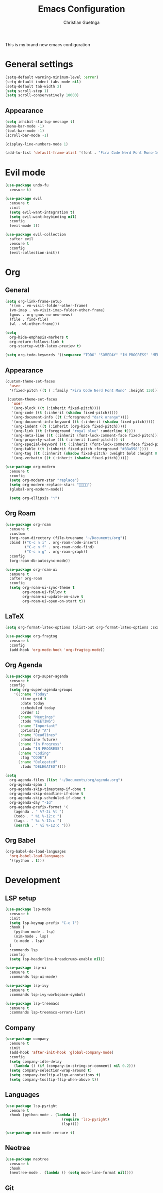 #+TITLE: Emacs Configuration
#+AUTHOR: Christian Guetnga
#+EMAIL: lsdrfrx@gmail.com

This is my brand new emacs configuration

* General settings
#+BEGIN_SRC emacs-lisp
  (setq-default warning-minimum-level :error)
  (setq-default indent-tabs-mode nil)
  (setq-default tab-width 2)
  (setq scroll-step 1)
  (setq scroll-conservatively 10000)
#+END_SRC

** Appearance
#+BEGIN_SRC emacs-lisp
  (setq inhibit-startup-message t)
  (menu-bar-mode -1)
  (tool-bar-mode -1)
  (scroll-bar-mode -1)

  (display-line-numbers-mode 1)

  (add-to-list 'default-frame-alist '(font . "Fira Code Nerd Font Mono-14"))
#+END_SRC

* Evil mode
#+BEGIN_SRC emacs-lisp
  (use-package undo-fu
    :ensure t)
  
  (use-package evil
    :ensure t
    :init
    (setq evil-want-integration t)
    (setq evil-want-keybinding nil)
    :config
    (evil-mode 1))

  (use-package evil-collection
    :after evil
    :ensure t
    :config
    (evil-collection-init))
#+END_SRC

* Org
** General
#+BEGIN_SRC emacs-lisp
  (setq org-link-frame-setup
    '((vm . vm-visit-folder-other-frame)
    (vm-imap . vm-visit-imap-folder-other-frame)
    (gnus . org-gnus-no-new-news)
    (file . find-file)
    (wl . wl-other-frame)))

  (setq
    org-hide-emphasis-markers t
    org-return-follows-link t
    org-startup-with-latex-preview t)

  (setq org-todo-keywords '((sequence "TODO" "SOMEDAY" "IN PROGRESS" "MEETING" "|" "DONE" "DELEGATED" "CANCELED")))
#+END_SRC

** Appearance
#+BEGIN_SRC emacs-lisp
  (custom-theme-set-faces
    'user
    '(fixed-pitch ((t ( :family "Fira Code Nerd Font Mono" :height 130)))))

   (custom-theme-set-faces
     'user
     '(org-block ((t (:inherit fixed-pitch))))
     '(org-code ((t (:inherit (shadow fixed-pitch)))))
     '(org-document-info ((t (:foreground "dark orange"))))
     '(org-document-info-keyword ((t (:inherit (shadow fixed-pitch)))))
     '(org-indent ((t (:inherit (org-hide fixed-pitch)))))
     '(org-link ((t (:foreground "royal blue" :underline t))))
     '(org-meta-line ((t (:inherit (font-lock-comment-face fixed-pitch)))))
     '(org-property-value ((t (:inherit fixed-pitch))) t)
     '(org-special-keyword ((t (:inherit (font-lock-comment-face fixed-pitch)))))
     '(org-table ((t (:inherit fixed-pitch :foreground "#83a598"))))
     '(org-tag ((t (:inherit (shadow fixed-pitch) :weight bold :height 0.8))))
     '(org-verbatim ((t (:inherit (shadow fixed-pitch))))))

  (use-package org-modern
    :ensure t
    :config
    (setq org-modern-star "replace")
    (setq org-modern-replace-stars "󰪥")
    (global-org-modern-mode))

    (setq org-ellipsis "↴")
#+END_SRC

#+RESULTS:
: ↴

** Org Roam
#+BEGIN_SRC emacs-lisp
  (use-package org-roam
    :ensure t
    :custom
    (org-roam-directory (file-truename "~/Documents/org"))
    :bind (("C-c n i" . org-roam-node-insert)
           ("C-c n f" . org-roam-node-find)
           ("C-c n g" . org-roam-graph))
    :config
    (org-roam-db-autosync-mode))

  (use-package org-roam-ui
    :ensure t
    :after org-roam
    :config
    (setq org-roam-ui-sync-theme t
          org-roam-ui-follow t
          org-roam-ui-update-on-save t
          org-roam-ui-open-on-start t))
#+END_SRC

#+RESULTS:

** LaTeX
#+BEGIN_SRC emacs-lisp
  (setq org-format-latex-options (plist-put org-format-latex-options :scale 2.0))

  (use-package org-fragtog
    :ensure t
    :config
    (add-hook 'org-mode-hook 'org-fragtog-mode))
#+END_SRC

** Org Agenda
#+BEGIN_SRC emacs-lisp
  (use-package org-super-agenda
    :ensure t
    :config
    (setq org-super-agenda-groups
      '((:name "Today"
         :time-grid t
         :date today
         :scheduled today
         :order 1)
        (:name "Meetings"
         :todo "MEETING")
        (:name "Important"
         :priority "A")
        (:name "Deadlines"
         :deadline future)
        (:name "In Progress"
         :todo "IN PROGRESS")
        (:name "Coding"
         :tag "CODE")
        (:name "Delegated"
         :todo "DELEGATED"))))

  (setq
    org-agenda-files (list "~/Documents/org/agenda.org")
    org-agenda-span 1
    org-agenda-skip-timestamp-if-done t
    org-agenda-skip-deadline-if-done t
    org-agenda-skip-scheduled-if-done t
    org-agenda-day "-1d"
    org-agenda-prefix-format '(
      (agenda . " %?-2i %t ")
      (todo . " %i %-12:c ")
      (tags . " %i %-12:c ")
      (search . " %i %-12:c ")))
#+END_SRC

** Org Babel
#+BEGIN_SRC emacs-lisp
  (org-babel-do-load-languages
    'org-babel-load-languages
    '((python . t)))
#+END_SRC

* Development
** LSP setup
#+BEGIN_SRC emacs-lisp
  (use-package lsp-mode
    :ensure t
    :init
    (setq lsp-keymap-prefix "C-c l")
    :hook (
      (python-mode . lsp)
      (nim-mode . lsp)
      (c-mode . lsp)
    )
    :commands lsp
    :config
    (setq lsp-headerline-breadcrumb-enable nil))

  (use-package lsp-ui
    :ensure t
    :commands lsp-ui-mode)

  (use-package lsp-ivy
    :ensure t
    :commands lsp-ivy-workspace-symbol)

  (use-package lsp-treemacs
    :ensure t
    :commands lsp-treemacs-errors-list)
#+END_SRC

#+RESULTS:

** Company
#+BEGIN_SRC emacs-lisp
  (use-package company
    :ensure t
    :init
    (add-hook 'after-init-hook 'global-company-mode)
    :config
    (setq company-idle-delay
      (lambda () (if (company-in-string-or-comment) nil 0.2)))
    (setq company-selection-wrap-around t)
    (setq company-tooltip-align-annotations t)
    (setq company-tooltip-flip-when-above t))
#+END_SRC

#+RESULTS:
: t


** Languages
#+BEGIN_SRC emacs-lisp
  (use-package lsp-pyright
    :ensure t
    :hook (python-mode . (lambda ()
                            (require 'lsp-pyright)
                            (lsp))))

  (use-package nim-mode :ensure t)
#+END_SRC

** Neotree
#+BEGIN_SRC emacs-lisp
  (use-package neotree
    :ensure t
    :hook
    (neotree-mode . (lambda () (setq mode-line-format nil))))

#+END_SRC

#+RESULTS:
| lambda | nil | (setq mode-line-format nil) |

** Git
*** Fringe
#+BEGIN_SRC emacs-lisp
  (use-package git-gutter
    :ensure t
    :hook (prog-mode . git-gutter-mode)
    :config
    (setq git-gutter:update-interval 0.02))

  (use-package git-gutter-fringe
    :after git-gutter
    :ensure t
    :config
    (define-fringe-bitmap 'git-gutter-fr:added [224] nil nil '(center repeated))
    (define-fringe-bitmap 'git-gutter-fr:modified [224] nil nil '(center repeated))
    (define-fringe-bitmap 'git-gutter-fr:deleted [128 192 224 240] nil nil 'bottom))
#+END_SRC

*** Magit
#+BEGIN_SRC emacs-lisp
  (use-package magit :ensure t)
#+END_SRC

* Utils
** Zen-mode
#+BEGIN_SRC emacs-lisp
  (use-package olivetti :ensure t)
#+END_SRC

** Dashboard
#+BEGIN_SRC emacs-lisp
  (use-package dashboard
    :ensure t
    :config
    (dashboard-setup-startup-hook)
    (setq
      dashboard-startup-banner "~/.config/emacs/rook.png"
      initial-buffer-choice (lambda () (get-buffer-create dashboard-buffer-name))
      dashboard-center-content t
      dashboard-vertically-center-content t))
#+END_SRC

** Ivy
#+BEGIN_SRC emacs-lisp
  (use-package ivy
    :ensure t
    :config
    (ivy-mode)
    (setq ivy-use-virtual-buffers t)
    (setq enable-recursive-minibuffers t)
    )
  (use-package counsel
    :ensure t
    :config
    (counsel-mode))

  (use-package all-the-icons
    :ensure t)

  (use-package ivy-rich
    :ensure t
    :after ivy
    :init
    (ivy-rich-mode 1))

#+END_SRC

** Reverse-im
#+BEGIN_SRC emacs-lisp
  (use-package reverse-im
    :ensure t
    :config
    (reverse-im-activate "russian-computer"))
#+END_SRC

** Window paddings
#+BEGIN_SRC emacs-lisp
  (use-package spacious-padding
    :ensure t
    :config
    (spacious-padding-mode))
#+END_SRC

** Mode-line
*** Doom Modeline
#+BEGIN_SRC emacs-lisp
  (use-package doom-modeline
    :ensure t
    :init
    (doom-modeline-mode 1)
    :config
    (setq doom-modeline-buffer-encoding nil))
#+END_SRC

*** Time
#+BEGIN_SRC emacs-lisp
  (setq
    display-time-24hr-format t
    display-time-default-load-average nil)

  (display-time-mode 1)
#+END_SRC

*** Pomodoro
#+BEGIN_SRC emacs-lisp
  (setq alert-default-style 'libnotify)

  (use-package pomm
    :ensure t
    :config
    (pomm-mode-line-mode))
#+END_SRC

** Theme
#+BEGIN_SRC emacs-lisp
  (use-package doom-themes
    :ensure t
    :config
    (setq doom-themes-enable-bold t
          doom-themes-enable-italic t)
    (load-theme 'doom-one t)
    (doom-themes-visual-bell-config)
    (doom-themes-neotree-config)
    (doom-themes-org-config))
#+END_SRC

* Hooks
#+BEGIN_SRC emacs-lisp
  (add-hook 'org-mode-hook (lambda ()
    (olivetti-set-width 120)
    (olivetti-mode)
    (display-line-numbers-mode 0)
    (visual-line-mode)))

  (add-hook 'org-agenda-mode-hook (lambda ()
    (olivetti-set-width 72)
    (olivetti-mode)
    (org-super-agenda-mode)))
#+END_SRC

* Keybindings
#+BEGIN_SRC emacs-lisp
  (evil-set-leader 'normal (kbd "SPC"))

  (define-key evil-motion-state-map (kbd "RET") nil)
  (define-key evil-motion-state-map (kbd "K") nil)
  (keymap-global-set "C-SPC" 'company-capf)
  (keymap-global-set "M-TAB" 'other-window)

  (evil-global-set-key 'normal (kbd "<leader>e") 'neotree-toggle)
  (evil-global-set-key 'normal (kbd "K") 'lsp-ui-doc-glance)
  (evil-global-set-key 'normal (kbd "<leader>DEL") (lambda ()
    (interactive)
    (save-buffer)
    (kill-current-buffer)))

  (define-key company-active-map
              (kbd "<tab>")
              (lambda ()
                (interactive)
                (company-complete-common-or-cycle)))
  (define-key company-active-map
              (kbd "<backtab>")
              (lambda ()
                (interactive)
                (company-complete-common-or-cycle -1)))
#+END_SRC

#+RESULTS:
| lambda | nil | (interactive) | (company-complete-common-or-cycle -1) |
